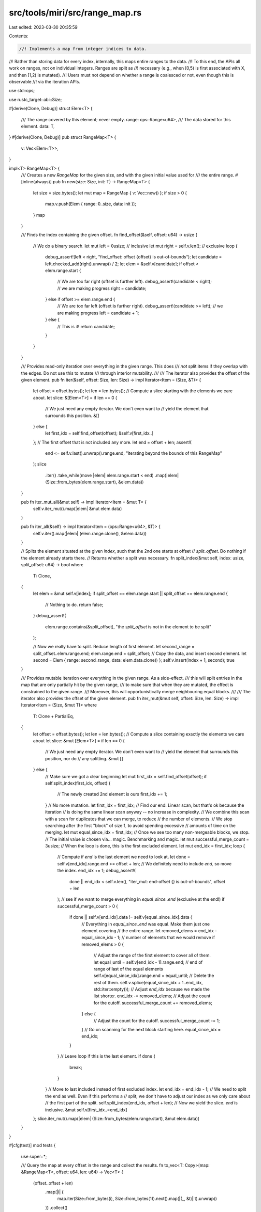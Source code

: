 src/tools/miri/src/range_map.rs
===============================

Last edited: 2023-03-30 20:35:59

Contents:

.. code-block:: rs

    //! Implements a map from integer indices to data.
//! Rather than storing data for every index, internally, this maps entire ranges to the data.
//! To this end, the APIs all work on ranges, not on individual integers. Ranges are split as
//! necessary (e.g., when [0,5) is first associated with X, and then [1,2) is mutated).
//! Users must not depend on whether a range is coalesced or not, even though this is observable
//! via the iteration APIs.

use std::ops;

use rustc_target::abi::Size;

#[derive(Clone, Debug)]
struct Elem<T> {
    /// The range covered by this element; never empty.
    range: ops::Range<u64>,
    /// The data stored for this element.
    data: T,
}
#[derive(Clone, Debug)]
pub struct RangeMap<T> {
    v: Vec<Elem<T>>,
}

impl<T> RangeMap<T> {
    /// Creates a new `RangeMap` for the given size, and with the given initial value used for
    /// the entire range.
    #[inline(always)]
    pub fn new(size: Size, init: T) -> RangeMap<T> {
        let size = size.bytes();
        let mut map = RangeMap { v: Vec::new() };
        if size > 0 {
            map.v.push(Elem { range: 0..size, data: init });
        }
        map
    }

    /// Finds the index containing the given offset.
    fn find_offset(&self, offset: u64) -> usize {
        // We do a binary search.
        let mut left = 0usize; // inclusive
        let mut right = self.v.len(); // exclusive
        loop {
            debug_assert!(left < right, "find_offset: offset {offset} is out-of-bounds");
            let candidate = left.checked_add(right).unwrap() / 2;
            let elem = &self.v[candidate];
            if offset < elem.range.start {
                // We are too far right (offset is further left).
                debug_assert!(candidate < right); // we are making progress
                right = candidate;
            } else if offset >= elem.range.end {
                // We are too far left (offset is further right).
                debug_assert!(candidate >= left); // we are making progress
                left = candidate + 1;
            } else {
                // This is it!
                return candidate;
            }
        }
    }

    /// Provides read-only iteration over everything in the given range. This does
    /// *not* split items if they overlap with the edges. Do not use this to mutate
    /// through interior mutability.
    ///
    /// The iterator also provides the offset of the given element.
    pub fn iter(&self, offset: Size, len: Size) -> impl Iterator<Item = (Size, &T)> {
        let offset = offset.bytes();
        let len = len.bytes();
        // Compute a slice starting with the elements we care about.
        let slice: &[Elem<T>] = if len == 0 {
            // We just need any empty iterator. We don't even want to
            // yield the element that surrounds this position.
            &[]
        } else {
            let first_idx = self.find_offset(offset);
            &self.v[first_idx..]
        };
        // The first offset that is not included any more.
        let end = offset + len;
        assert!(
            end <= self.v.last().unwrap().range.end,
            "iterating beyond the bounds of this RangeMap"
        );
        slice
            .iter()
            .take_while(move |elem| elem.range.start < end)
            .map(|elem| (Size::from_bytes(elem.range.start), &elem.data))
    }

    pub fn iter_mut_all(&mut self) -> impl Iterator<Item = &mut T> {
        self.v.iter_mut().map(|elem| &mut elem.data)
    }

    pub fn iter_all(&self) -> impl Iterator<Item = (ops::Range<u64>, &T)> {
        self.v.iter().map(|elem| (elem.range.clone(), &elem.data))
    }

    // Splits the element situated at the given `index`, such that the 2nd one starts at offset
    // `split_offset`. Do nothing if the element already starts there.
    // Returns whether a split was necessary.
    fn split_index(&mut self, index: usize, split_offset: u64) -> bool
    where
        T: Clone,
    {
        let elem = &mut self.v[index];
        if split_offset == elem.range.start || split_offset == elem.range.end {
            // Nothing to do.
            return false;
        }
        debug_assert!(
            elem.range.contains(&split_offset),
            "the `split_offset` is not in the element to be split"
        );

        // Now we really have to split. Reduce length of first element.
        let second_range = split_offset..elem.range.end;
        elem.range.end = split_offset;
        // Copy the data, and insert second element.
        let second = Elem { range: second_range, data: elem.data.clone() };
        self.v.insert(index + 1, second);
        true
    }

    /// Provides mutable iteration over everything in the given range. As a side-effect,
    /// this will split entries in the map that are only partially hit by the given range,
    /// to make sure that when they are mutated, the effect is constrained to the given range.
    /// Moreover, this will opportunistically merge neighbouring equal blocks.
    ///
    /// The iterator also provides the offset of the given element.
    pub fn iter_mut(&mut self, offset: Size, len: Size) -> impl Iterator<Item = (Size, &mut T)>
    where
        T: Clone + PartialEq,
    {
        let offset = offset.bytes();
        let len = len.bytes();
        // Compute a slice containing exactly the elements we care about
        let slice: &mut [Elem<T>] = if len == 0 {
            // We just need any empty iterator. We don't even want to
            // yield the element that surrounds this position, nor do
            // any splitting.
            &mut []
        } else {
            // Make sure we got a clear beginning
            let mut first_idx = self.find_offset(offset);
            if self.split_index(first_idx, offset) {
                // The newly created 2nd element is ours
                first_idx += 1;
            }
            // No more mutation.
            let first_idx = first_idx;
            // Find our end. Linear scan, but that's ok because the iteration
            // is doing the same linear scan anyway -- no increase in complexity.
            // We combine this scan with a scan for duplicates that we can merge, to reduce
            // the number of elements.
            // We stop searching after the first "block" of size 1, to avoid spending excessive
            // amounts of time on the merging.
            let mut equal_since_idx = first_idx;
            // Once we see too many non-mergeable blocks, we stop.
            // The initial value is chosen via... magic. Benchmarking and magic.
            let mut successful_merge_count = 3usize;
            // When the loop is done, this is the first excluded element.
            let mut end_idx = first_idx;
            loop {
                // Compute if `end` is the last element we need to look at.
                let done = self.v[end_idx].range.end >= offset + len;
                // We definitely need to include `end`, so move the index.
                end_idx += 1;
                debug_assert!(
                    done || end_idx < self.v.len(),
                    "iter_mut: end-offset {} is out-of-bounds",
                    offset + len
                );
                // see if we want to merge everything in `equal_since..end` (exclusive at the end!)
                if successful_merge_count > 0 {
                    if done || self.v[end_idx].data != self.v[equal_since_idx].data {
                        // Everything in `equal_since..end` was equal. Make them just one element covering
                        // the entire range.
                        let removed_elems = end_idx - equal_since_idx - 1; // number of elements that we would remove
                        if removed_elems > 0 {
                            // Adjust the range of the first element to cover all of them.
                            let equal_until = self.v[end_idx - 1].range.end; // end of range of last of the equal elements
                            self.v[equal_since_idx].range.end = equal_until;
                            // Delete the rest of them.
                            self.v.splice(equal_since_idx + 1..end_idx, std::iter::empty());
                            // Adjust `end_idx` because we made the list shorter.
                            end_idx -= removed_elems;
                            // Adjust the count for the cutoff.
                            successful_merge_count += removed_elems;
                        } else {
                            // Adjust the count for the cutoff.
                            successful_merge_count -= 1;
                        }
                        // Go on scanning for the next block starting here.
                        equal_since_idx = end_idx;
                    }
                }
                // Leave loop if this is the last element.
                if done {
                    break;
                }
            }
            // Move to last included instead of first excluded index.
            let end_idx = end_idx - 1;
            // We need to split the end as well. Even if this performs a
            // split, we don't have to adjust our index as we only care about
            // the first part of the split.
            self.split_index(end_idx, offset + len);
            // Now we yield the slice. `end` is inclusive.
            &mut self.v[first_idx..=end_idx]
        };
        slice.iter_mut().map(|elem| (Size::from_bytes(elem.range.start), &mut elem.data))
    }
}

#[cfg(test)]
mod tests {
    use super::*;

    /// Query the map at every offset in the range and collect the results.
    fn to_vec<T: Copy>(map: &RangeMap<T>, offset: u64, len: u64) -> Vec<T> {
        (offset..offset + len)
            .map(|i| {
                map.iter(Size::from_bytes(i), Size::from_bytes(1)).next().map(|(_, &t)| t).unwrap()
            })
            .collect()
    }

    #[test]
    fn basic_insert() {
        let mut map = RangeMap::<i32>::new(Size::from_bytes(20), -1);
        // Insert.
        for (_, x) in map.iter_mut(Size::from_bytes(10), Size::from_bytes(1)) {
            *x = 42;
        }
        // Check.
        assert_eq!(to_vec(&map, 10, 1), vec![42]);
        assert_eq!(map.v.len(), 3);

        // Insert with size 0.
        for (_, x) in map.iter_mut(Size::from_bytes(10), Size::from_bytes(0)) {
            *x = 19;
        }
        for (_, x) in map.iter_mut(Size::from_bytes(11), Size::from_bytes(0)) {
            *x = 19;
        }
        assert_eq!(to_vec(&map, 10, 2), vec![42, -1]);
        assert_eq!(map.v.len(), 3);
    }

    #[test]
    fn gaps() {
        let mut map = RangeMap::<i32>::new(Size::from_bytes(20), -1);
        for (_, x) in map.iter_mut(Size::from_bytes(11), Size::from_bytes(1)) {
            *x = 42;
        }
        for (_, x) in map.iter_mut(Size::from_bytes(15), Size::from_bytes(1)) {
            *x = 43;
        }
        assert_eq!(map.v.len(), 5);
        assert_eq!(to_vec(&map, 10, 10), vec![-1, 42, -1, -1, -1, 43, -1, -1, -1, -1]);

        for (_, x) in map.iter_mut(Size::from_bytes(10), Size::from_bytes(10)) {
            if *x < 42 {
                *x = 23;
            }
        }
        assert_eq!(map.v.len(), 6);
        assert_eq!(to_vec(&map, 10, 10), vec![23, 42, 23, 23, 23, 43, 23, 23, 23, 23]);
        assert_eq!(to_vec(&map, 13, 5), vec![23, 23, 43, 23, 23]);

        for (_, x) in map.iter_mut(Size::from_bytes(15), Size::from_bytes(5)) {
            *x = 19;
        }
        assert_eq!(map.v.len(), 6);
        assert_eq!(to_vec(&map, 10, 10), vec![23, 42, 23, 23, 23, 19, 19, 19, 19, 19]);
        // Should be seeing two blocks with 19.
        assert_eq!(
            map.iter(Size::from_bytes(15), Size::from_bytes(2))
                .map(|(_, &t)| t)
                .collect::<Vec<_>>(),
            vec![19, 19]
        );

        // A NOP `iter_mut` should trigger merging.
        for _ in map.iter_mut(Size::from_bytes(15), Size::from_bytes(5)) {}
        assert_eq!(map.v.len(), 5);
        assert_eq!(to_vec(&map, 10, 10), vec![23, 42, 23, 23, 23, 19, 19, 19, 19, 19]);
    }

    #[test]
    #[should_panic]
    fn out_of_range_iter_mut() {
        let mut map = RangeMap::<i32>::new(Size::from_bytes(20), -1);
        let _ = map.iter_mut(Size::from_bytes(11), Size::from_bytes(11));
    }

    #[test]
    #[should_panic]
    fn out_of_range_iter() {
        let map = RangeMap::<i32>::new(Size::from_bytes(20), -1);
        let _ = map.iter(Size::from_bytes(11), Size::from_bytes(11));
    }
}


